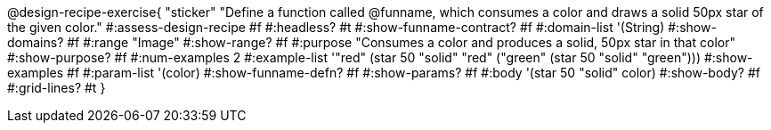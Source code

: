 @design-recipe-exercise{ "sticker"
  "Define a function called @funname, which consumes a color and draws a solid 50px star of the given color."
#:assess-design-recipe #f
#:headless? #t
#:show-funname-contract? #f
#:domain-list '(String)
#:show-domains? #f
#:range "Image"
#:show-range? #f
#:purpose "Consumes a color and produces a solid, 50px star in that color"
#:show-purpose? #f
#:num-examples 2
#:example-list '(("red"   (star 50 "solid" "red"))
				 ("green" (star 50 "solid" "green")))
#:show-examples #f
#:param-list '(color)
#:show-funname-defn? #f
#:show-params? #f
#:body '(star 50 "solid" color)
#:show-body? #f
#:grid-lines? #t
}
